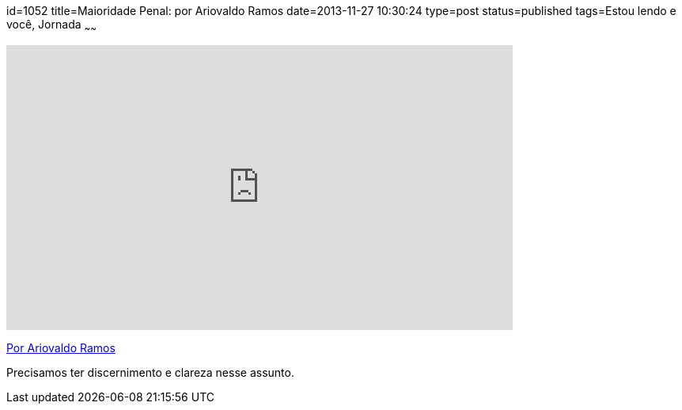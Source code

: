 id=1052
title=Maioridade Penal: por Ariovaldo Ramos
date=2013-11-27 10:30:24
type=post
status=published
tags=Estou lendo e você,  Jornada
~~~~~~

video::64759494[vimeo,width=640,height=360,opts=controls]

http://ariovaldoramosblog.blogspot.com.br/p/perfil.html[Por Ariovaldo Ramos]

Precisamos ter discernimento e clareza nesse assunto.
